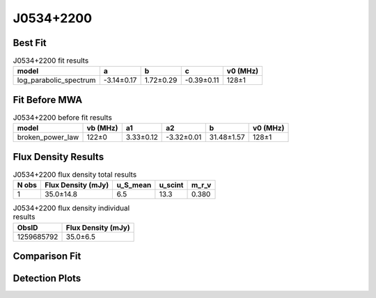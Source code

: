 .. _J0534+2200:
J0534+2200
==========

Best Fit
--------
.. image:: best_fits/J0534+2200_log_parabolic_spectrum_fit.png
  :width: 800

.. csv-table:: J0534+2200 fit results
   :header: "model","a","b","c","v0 (MHz)"

   "log_parabolic_spectrum","-3.14±0.17","1.72±0.29","-0.39±0.11","128±1"

Fit Before MWA
--------------
.. image:: before_mwa/J0534+2200_broken_power_law_fit.png
  :width: 800

.. csv-table:: J0534+2200 before fit results
   :header: "model","vb (MHz)","a1","a2","b","v0 (MHz)"

   "broken_power_law","122±0","3.33±0.12","-3.32±0.01","31.48±1.57","128±1"


Flux Density Results
--------------------
.. csv-table:: J0534+2200 flux density total results
   :header: "N obs", "Flux Density (mJy)", "u_S_mean", "u_scint", "m_r_v"

   "1",  "35.0±14.8", "6.5", "13.3", "0.380"

.. csv-table:: J0534+2200 flux density individual results
   :header: "ObsID", "Flux Density (mJy)"

    "1259685792", "35.0±6.5"

Comparison Fit
--------------
.. image:: comparison_fits/J0534+2200_comparison_fit.png
  :width: 800

Detection Plots
---------------

.. image:: detection_plots/pf_1259685792_J0534+2200_05:34:31.97_+22:00:52.06_b100_33.39ms_Cand.pfd.png
  :width: 800

.. image:: on_pulse_plots/1259685792_J0534+2200_100_bins_gaussian_components.png
  :width: 800